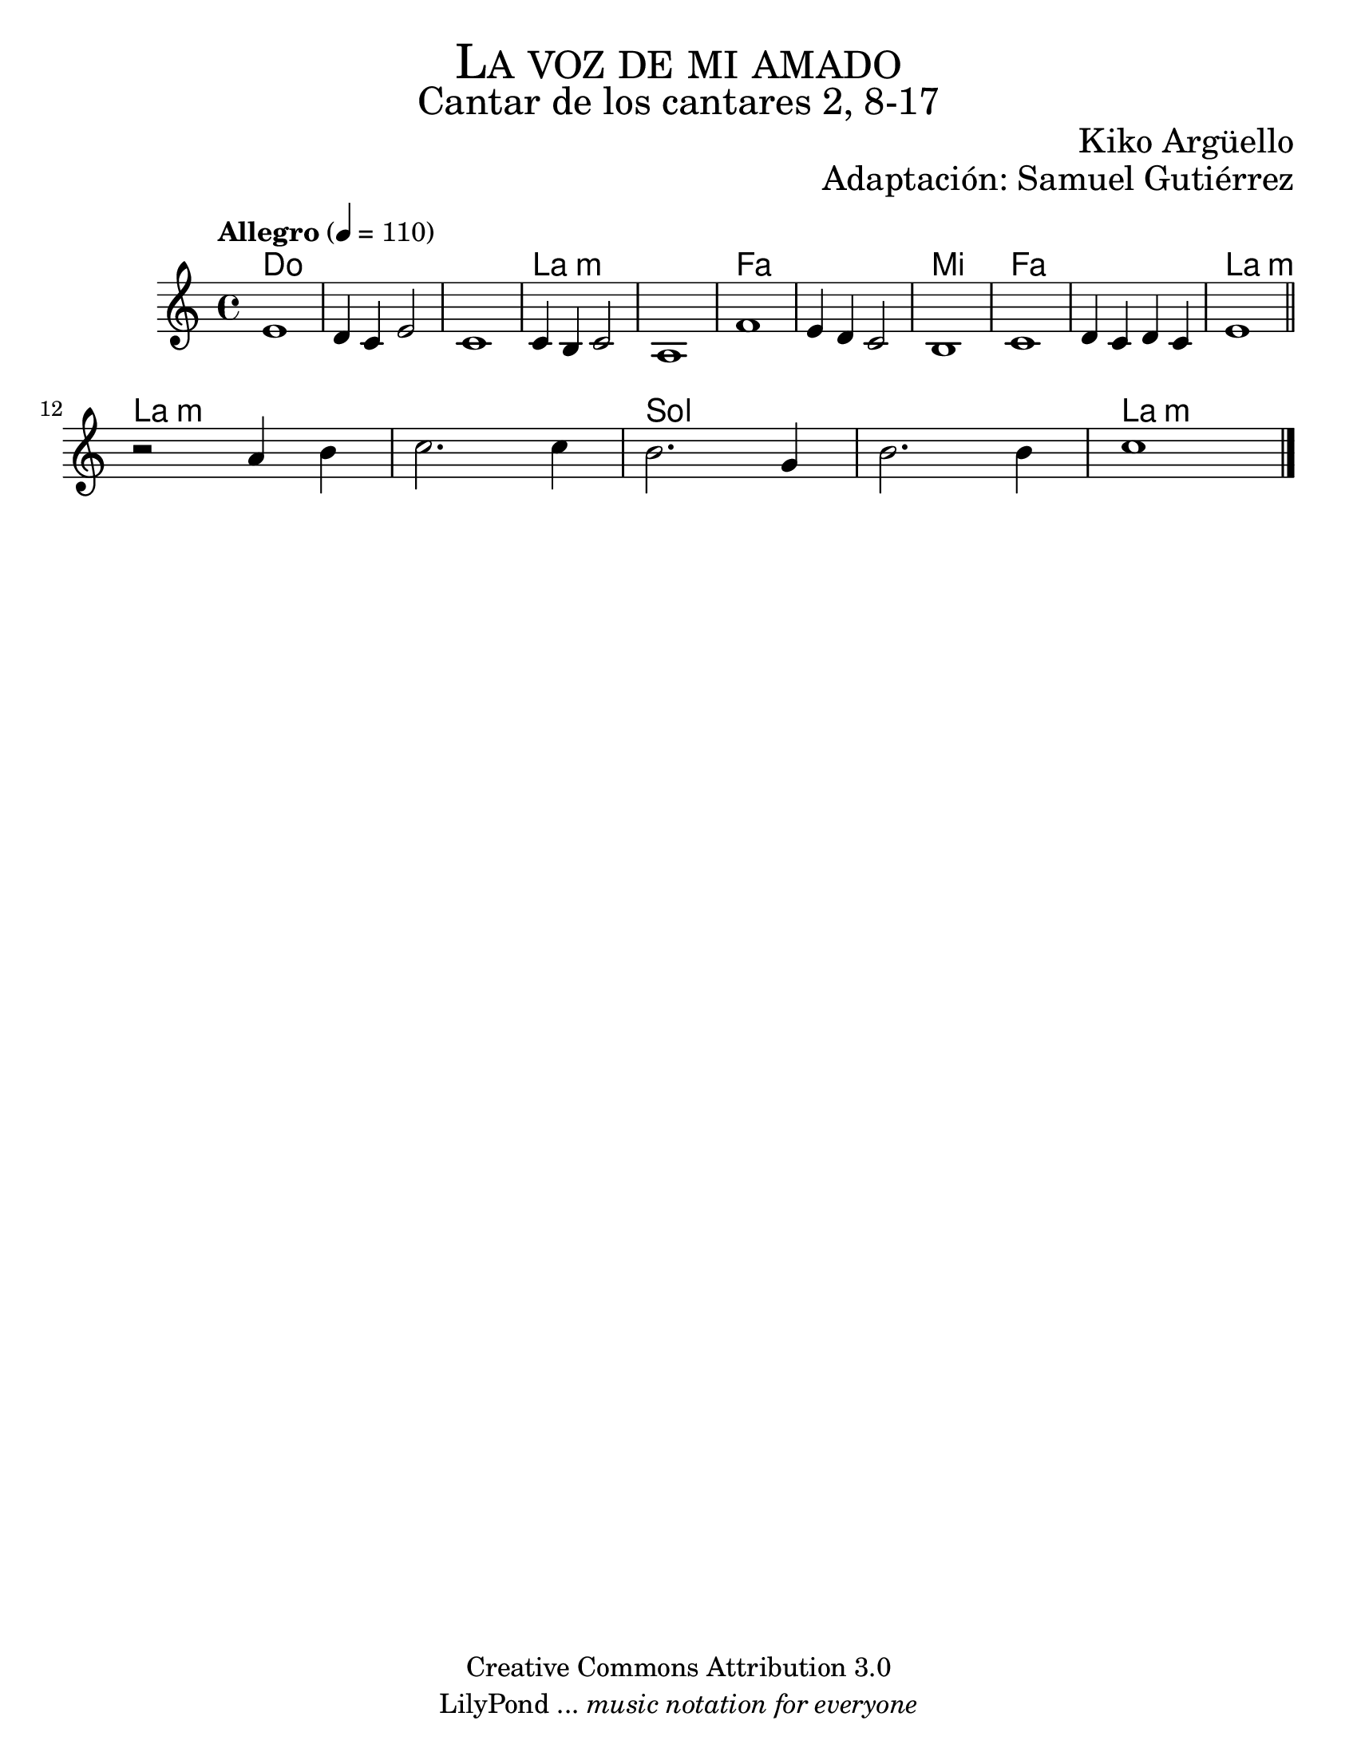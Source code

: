 % La voz de mi amado - Flauta
% by serachsam

\language "espanol"
\version "2.23.2"

#(set-global-staff-size 22)

\markup { \fill-line { \center-column { \fontsize #5 \smallCaps "La voz de mi amado" \fontsize #3 "Cantar de los cantares 2, 8-17" } } }
\markup { \fill-line { \fontsize #2 "" \fontsize #2 "Kiko Argüello"  } }
\markup { \fill-line { " " \right-column { \fontsize #2 "Adaptación: Samuel Gutiérrez"  } } }
\header {
  copyright = "Creative Commons Attribution 3.0"
  tagline = \markup { \with-url "http://lilypond.org/web/" { LilyPond ... \italic { music notation for everyone } } }
  breakbefore = ##t
}

global = {
  \tempo "Allegro" 4 = 110
  \time 4/4
  \key do \major
  s1*16
  \bar "|."
}

melodia = \relative do' {
  mi1
  re4 do mi2
  do1
  do4 si do2
  la1
  fa'1 
  mi4 re do2 
  si1
  do1 
  re4 do re do 
  mi1 \bar "||" \break
  
  r2 la4 si4 
  do2. do4 
  si2. sol4
  si2. si4
  do1
}

armonias = \new ChordNames {
  \set chordChanges = ##t
  \italianChords
  \chordmode {
    do1 s1*2 la1:m s1 fa1 s1 mi1 fa1 s1 la1:m
    la1:m s1 sol1 s1 la1:m
  }
}

\score {
  <<
    \armonias
    \new Staff <<
      \set Staff.midiInstrument = #"oboe"
      << \melodia \global >>
    >>
  >>
  \midi {}
  \layout {}
}

\paper {
  #(set-paper-size "letter")
}